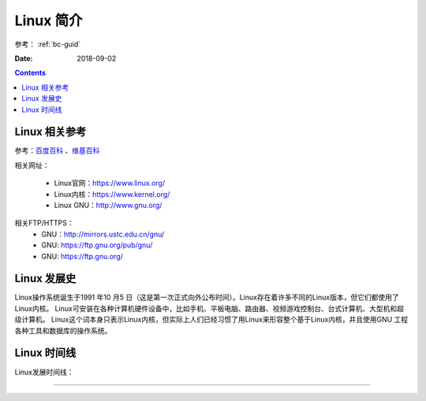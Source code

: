 .. _linux-introduction:

======================================================
Linux 简介
======================================================

参考： :ref:`bc-guid`


:Date: 2018-09-02

.. contents::

.. _linux-ref:

Linux 相关参考
======================================================

参考：`百度百科`_ 、`维基百科`_

.. _百度百科: https://baike.baidu.com/item/linux/27050?fromtitle=linux%E7%B3%BB%E7%BB%9F&fromid=1732935&fr=aladdin
.. _维基百科: https://en.wikipedia.org/wiki/Linux

相关网址：

    - Linux官网：https://www.linux.org/
    - Linux内核：https://www.kernel.org/
    - Linux GNU：http://www.gnu.org/

相关FTP/HTTPS：
    - GNU：http://mirrors.ustc.edu.cn/gnu/
    - GNU: https://ftp.gnu.org/pub/gnu/
    - GNU: https://ftp.gnu.org/

.. _linux-history:

Linux 发展史
======================================================

Linux操作系统诞生于1991 年10 月5 日（这是第一次正式向外公布时间）。Linux存在着许多不同的Linux版本，但它们都使用了Linux内核。
Linux可安装在各种计算机硬件设备中，比如手机、平板电脑、路由器、视频游戏控制台、台式计算机、大型机和超级计算机。
Linux这个词本身只表示Linux内核，但实际上人们已经习惯了用Linux来形容整个基于Linux内核，并且使用GNU 工程各种工具和数据库的操作系统。

.. _linux-timeline:

Linux 时间线
======================================================

Linux发展时间线：


.. image:: /images/server/linux/LinuxTimeLine.svg
    :width: 600px
    :align: center


----



